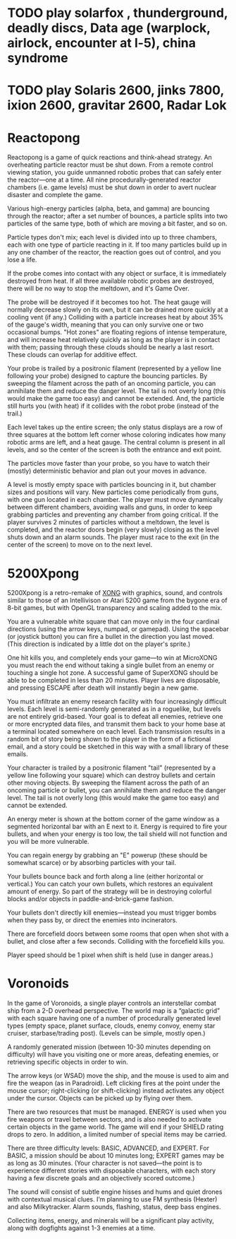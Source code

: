 * TODO play solarfox , thunderground, deadly discs, Data age (warplock, airlock, encounter at l-5), china syndrome

* TODO play Solaris 2600, jinks 7800, ixion 2600, gravitar 2600, Radar Lok

* Reactopong

Reactopong is a game of quick reactions and think-ahead strategy. An
overheating particle reactor must be shut down. From a remote control
viewing station, you guide unmanned robotic probes that can safely
enter the reactor---one at a time. All nine procedurally-generated
reactor chambers (i.e. game levels) must be shut down in order to
avert nuclear disaster and complete the game.

Various high-energy particles (alpha, beta, and gamma) are bouncing
through the reactor; after a set number of bounces, a particle splits
into two particles of the same type, both of which are moving a bit
faster, and so on. 

Particle types don't mix; each level is divided into up to three
chambers, each with one type of particle reacting in it. If too many
particles build up in any one chamber of the reactor, the reaction
goes out of control, and you lose a life.

If the probe comes into contact with any object or surface, it is
immediately destroyed from heat. If all three available robotic probes
are destroyed, there will be no way to stop the meltdown, and it's
Game Over.

The probe will be destroyed if it becomes too hot. The heat gauge will
normally decrease slowly on its own, but it can be drained more
quickly at a cooling vent (if any.) Colliding with a particle
increases heat by about 35% of the gauge's width, meaning that you can
only survive one or two occasional bumps. "Hot zones" are floating
regions of intense temperature, and will increase heat relatively
quickly as long as the player is in contact with them; passing through
these clouds should be nearly a last resort. These clouds can overlap
for additive effect.

Your probe is trailed by a positronic filament (represented by a
yellow line following your probe) designed to capture the bouncing
particles. By sweeping the filament across the path of an oncoming
particle, you can annihilate them and reduce the danger level. The
tail is not overly long (this would make the game too easy) and cannot
be extended. And, the particle still hurts you (with heat) if it
collides with the robot probe (instead of the trail.)

Each level takes up the entire screen; the only status displays are a
row of three squares at the bottom left corner whose coloring
indicates how many robotic arms are left, and a heat gauge. The
central column is present in all levels, and so the center of the
screen is both the entrance and exit point.

The particles move faster than your probe, so you have to watch their
(mostly) deterministic behavior and plan out your moves in advance.

A level is mostly empty space with particles bouncing in it, but
chamber sizes and positions will vary. New particles come periodically
from guns, with one gun located in each chamber. The player must move
dynamically between different chambers, avoiding walls and guns, in
order to keep grabbing particles and preventing any chamber from going
critical. If the player survives 2 minutes of particles without a
meltdown, the level is completed, and the reactor doors begin (very
slowly) closing as the level shuts down and an alarm sounds. The
player must race to the exit (in the center of the screen) to move on
to the next level.

* 5200Xpong

5200Xpong is a retro-remake of [[http://dto.github.com/notebook/xong.html][XONG]] with graphics, sound, and controls
similar to those of an Intellivison or Atari 5200 game from the bygone
era of 8-bit games, but with OpenGL transparency and scaling added to
the mix. 

You are a vulnerable white square that can move only in the four
cardinal directions (using the arrow keys, numpad, or gamepad). Using
the spacebar (or joystick button) you can fire a bullet in the
direction you last moved. (This direction is indicated by a little dot
on the player's sprite.) 

One hit kills you, and completely ends your game---to win at MicroXONG
you must reach the end without taking a single bullet from an enemy or
touching a single hot zone. A successful game of SuperXONG should be
able to be completed in less than 20 minutes. Player lives are
disposable, and pressing ESCAPE after death will instantly begin a new
game.

You must infiltrate an enemy research facility with four increasingly
difficult levels. Each level is semi-randomly generated as in a
roguelike, but levels are not entirely grid-based. Your goal is to
defeat all enemies, retrieve one or more encrypted data files, and
transmit them back to your home base at a terminal located somewhere
on each level. Each transmission results in a random bit of story
being shown to the player in the form of a fictional email, and a
story could be sketched in this way with a small library of these
emails.

Your character is trailed by a positronic filament "tail" (represented
by a yellow line following your square) which can destroy bullets and
certain other moving objects. By sweeping the filament across the path
of an oncoming particle or bullet, you can annihilate them and reduce
the danger level. The tail is not overly long (this would make the
game too easy) and cannot be extended.

An energy meter is shown at the bottom corner of the game window as a
segmented horizontal bar with an E next to it. Energy is required to
fire your bullets, and when your energy is too low, the tail shield
will not function and you will be more vulnerable.

You can regain energy by grabbing an "E" powerup (these should be
somewhat scarce) or by absorbing particles with your tail.

Your bullets bounce back and forth along a line (either horizontal or
vertical.) You can catch your own bullets, which restores an
equivalent amount of energy. So part of the strategy will be in
destroying colorful blocks and/or objects in paddle-and-brick-game
fashion.

Your bullets don't directly kill enemies---instead you must trigger
bombs when they pass by, or direct the enemies into incinerators.

There are forcefield doors between some rooms that open when shot with
a bullet, and close after a few seconds. Colliding with the forcefield
kills you.

Player speed should be 1 pixel when shift is held (use in danger areas.)

* Voronoids

In the game of Voronoids, a single player controls an interstellar
combat ship from a 2-D overhead perspective. The world map is a
“galactic grid” with each square having one of a number of
procedurally generated level types (empty space, planet surface,
clouds, enemy convoy, enemy star cruiser, starbase/trading post).
(Levels can be simple, mostly open.)

A randomly generated mission (between 10-30 minutes depending on
difficulty) will have you visiting one or more areas, defeating
enemies, or retrieving specific objects in order to win.

The arrow keys (or WSAD) move the ship, and the mouse is used to aim
and fire the weapon (as in Paradroid). Left clicking fires at the
point under the mouse cursor; right-clicking (or shift-clicking)
instead activates any object under the cursor. Objects can be picked
up by flying over them.

There are two resources that must be managed. ENERGY is used when you
fire weapons or travel between sectors, and is also needed to activate
certain objects in the game world. The game will end if your SHIELD
rating drops to zero. In addition, a limited number of special items
may be carried.

There are three difficulty levels: BASIC, ADVANCED, and EXPERT. For
BASIC, a mission should be about 10 minutes long; EXPERT games may be
as long as 30 minutes. (Your character is not saved—the point is to
experience different stories with disposable characters, with each
story having a few discrete goals and an objectively scored outcome.)

The sound will consist of subtle engine hisses and hums and quiet
drones with contextual musical clues. I’m planning to use FM synthesis
(Hexter) and also Milkytracker. Alarm sounds, flashing, status, deep
bass engines.

Collecting items, energy, and minerals will be a significant play
activity, along with dogfights against 1-3 enemies at a time.
